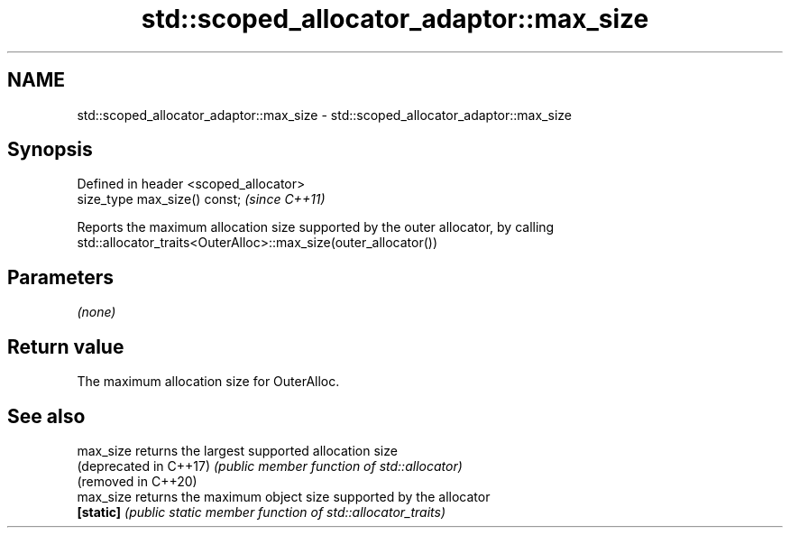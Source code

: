 .TH std::scoped_allocator_adaptor::max_size 3 "2019.03.28" "http://cppreference.com" "C++ Standard Libary"
.SH NAME
std::scoped_allocator_adaptor::max_size \- std::scoped_allocator_adaptor::max_size

.SH Synopsis
   Defined in header <scoped_allocator>
   size_type max_size() const;           \fI(since C++11)\fP

   Reports the maximum allocation size supported by the outer allocator, by calling
   std::allocator_traits<OuterAlloc>::max_size(outer_allocator())

.SH Parameters

   \fI(none)\fP

.SH Return value

   The maximum allocation size for OuterAlloc.

.SH See also

   max_size              returns the largest supported allocation size
   (deprecated in C++17) \fI(public member function of std::allocator)\fP 
   (removed in C++20)
   max_size              returns the maximum object size supported by the allocator
   \fB[static]\fP              \fI(public static member function of std::allocator_traits)\fP
                         
